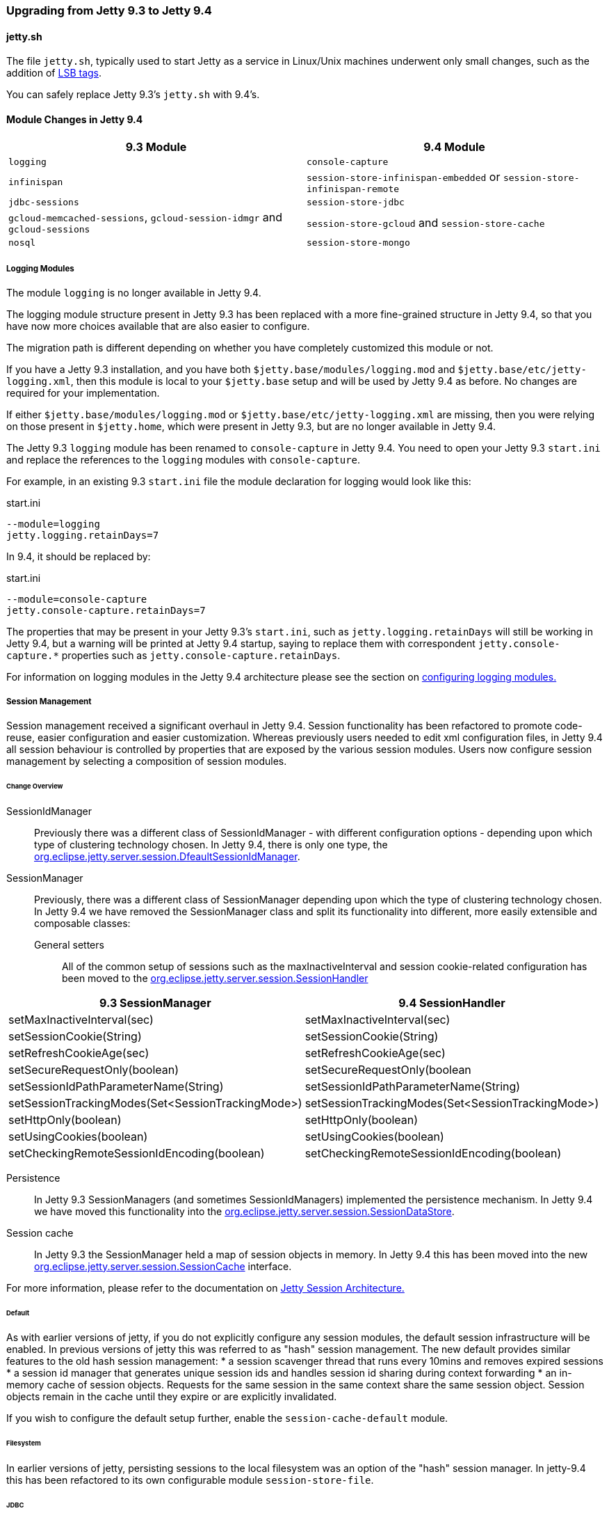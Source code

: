 //  ========================================================================
//  Copyright (c) 1995-2016 Mort Bay Consulting Pty. Ltd.
//  ========================================================================
//  All rights reserved. This program and the accompanying materials
//  are made available under the terms of the Eclipse Public License v1.0
//  and Apache License v2.0 which accompanies this distribution.
//
//      The Eclipse Public License is available at
//      http://www.eclipse.org/legal/epl-v10.html
//
//      The Apache License v2.0 is available at
//      http://www.opensource.org/licenses/apache2.0.php
//
//  You may elect to redistribute this code under either of these licenses.
//  ========================================================================

=== Upgrading from Jetty 9.3 to Jetty 9.4

==== jetty.sh

The file `jetty.sh`, typically used to start Jetty as a service in Linux/Unix
machines underwent only small changes, such as the addition of
https://wiki.debian.org/LSBInitScripts[LSB tags].

You can safely replace Jetty 9.3's `jetty.sh` with 9.4's.

==== Module Changes in Jetty 9.4

[cols="1,1", options="header"]
|===
| 9.3 Module | 9.4 Module
| `logging`    | `console-capture`
| `infinispan` | `session-store-infinispan-embedded` or `session-store-infinispan-remote`
| `jdbc-sessions` | `session-store-jdbc`
| `gcloud-memcached-sessions`, `gcloud-session-idmgr` and `gcloud-sessions` | `session-store-gcloud` and `session-store-cache`
| `nosql` | `session-store-mongo`
|===

===== Logging Modules

The module `logging` is no longer available in Jetty 9.4.

The logging module structure present in Jetty 9.3 has been replaced with
a more fine-grained structure in Jetty 9.4, so that you have now more choices
available that are also easier to configure.

The migration path is different depending on whether you have completely
customized this module or not.

If you have a Jetty 9.3 installation, and you have both
`$jetty.base/modules/logging.mod` and `$jetty.base/etc/jetty-logging.xml`,
then this module is local to your `$jetty.base` setup and will be used
by Jetty 9.4 as before.
No changes are required for your implementation.

If either `$jetty.base/modules/logging.mod` or `$jetty.base/etc/jetty-logging.xml`
are missing, then you were relying on those present in `$jetty.home`,
which were present in Jetty 9.3, but are no longer available in Jetty 9.4.

The Jetty 9.3 `logging` module has been renamed to `console-capture` in Jetty 9.4.
You need to open your Jetty 9.3 `start.ini` and replace the references to the
`logging` modules with `console-capture`.

For example, in an existing 9.3 `start.ini` file the module declaration for logging would look like this:

.start.ini
----
--module=logging
jetty.logging.retainDays=7
----

In 9.4, it should be replaced by:

.start.ini
----
--module=console-capture
jetty.console-capture.retainDays=7
----

The properties that may be present in your Jetty 9.3's `start.ini`, such as
`jetty.logging.retainDays` will still be working in Jetty 9.4, but a warning
will be printed at Jetty 9.4 startup, saying to replace them with correspondent
`jetty.console-capture.*` properties such as `jetty.console-capture.retainDays`.

For information on logging modules in the Jetty 9.4 architecture please see the section on link:#configuring-logging-modules[configuring logging modules.]

===== Session Management

//TODO - More info.

Session management received a significant overhaul in Jetty 9.4. 
Session functionality has been refactored to promote code-reuse, easier configuration and easier customization.
Whereas previously users needed to edit xml configuration files, in Jetty 9.4 all session behaviour is controlled by properties that are exposed by the various session modules.
Users now configure session management by selecting a composition of session modules.

====== Change Overview

SessionIdManager:: Previously there was a different class of SessionIdManager - with different configuration options - depending upon which type of clustering technology chosen. 
In Jetty 9.4, there is only one type, the link:{JDURL}/org/eclipse/jetty/server/session/DefaultSessionIdManager.html[org.eclipse.jetty.server.session.DfeaultSessionIdManager].

SessionManager:: Previously, there was a different class of SessionManager depending upon which the type of clustering technology chosen.
In Jetty 9.4 we have removed the SessionManager class and split its functionality into different, more easily extensible and composable classes:
General setters:::
All of the common setup of sessions such as the maxInactiveInterval and session cookie-related configuration has been moved to the link:{JDURL}/org/eclipse/jetty/server/session/SessionHandler.html[org.eclipse.jetty.server.session.SessionHandler]
[cols="1,1", options="header"]
|===
| 9.3 SessionManager | 9.4 SessionHandler
| setMaxInactiveInterval(sec)    |  setMaxInactiveInterval(sec)
| setSessionCookie(String) | setSessionCookie(String)
| setRefreshCookieAge(sec) | setRefreshCookieAge(sec)
| setSecureRequestOnly(boolean) |  setSecureRequestOnly(boolean
| setSessionIdPathParameterName(String) | setSessionIdPathParameterName(String)
| setSessionTrackingModes(Set<SessionTrackingMode>) | setSessionTrackingModes(Set<SessionTrackingMode>)
| setHttpOnly(boolean) | setHttpOnly(boolean)
| setUsingCookies(boolean) | setUsingCookies(boolean)
| setCheckingRemoteSessionIdEncoding(boolean) | setCheckingRemoteSessionIdEncoding(boolean)
|===

Persistence::: 
In Jetty 9.3 SessionManagers (and sometimes SessionIdManagers) implemented the persistence mechanism.
In Jetty 9.4 we have moved this functionality into the link:{JDURL}/org/eclipse/jetty/server/session/SessionDataStore.html[org.eclipse.jetty.server.session.SessionDataStore].

Session cache:::
In Jetty 9.3 the SessionManager held a map of session objects in memory.
In Jetty 9.4 this has been moved into the new link:{JDURL}/org/eclipse/jetty/server/session/SessionCache.html[org.eclipse.jetty.server.session.SessionCache] interface.


For more information, please refer to the documentation on link:#jetty-sessions-architecture[Jetty Session Architecture.]

====== Default

As with earlier versions of jetty, if you do not explicitly configure any session modules, the default session infrastructure will be enabled.
In previous versions of jetty this was referred to as "hash" session management. 
The new default provides similar features to the old hash session management:
 * a session scavenger thread that runs every 10mins and removes expired sessions
 * a session id manager that generates unique session ids and handles session id sharing during context forwarding
 * an in-memory cache of session objects. 
Requests for the same session in the same context share the same session object. 
Session objects remain in the cache until they expire or are explicitly invalidated.

If you wish to configure the default setup further, enable the `session-cache-default` module.


====== Filesystem

In earlier versions of jetty, persisting sessions to the local filesystem was an option of the "hash" session manager.
In jetty-9.4 this has been refactored to its own configurable module `session-store-file`.


====== JDBC

As with earlier versions of jetty, sessions may be persisted to a relational database. 
Enable the `session-store-jdbc` module.


====== NoSQL

As with earlier versions of jetty, sessions may be persisted to a document database.
Jetty supports the Mongo document database.
Enable the `session-store-mongo` module.


====== Infinispan

As with earlier versions of jetty, sessions may be clustered via Infinispan to either an in-process or remote infinispan instance.
Enable the `session-store-infinispan` module.


====== GCloud Datastore

As with earlier versions of jetty, sessions may be persisted to Google's GCloud Datastore.
Enable the `session-store-gcloud` module.


====== GCloud Datastore with Memcached

As with earlier versions of jetty, sessions can be both persisted to Google's GCloud Datastore, and cached into Memcached for faster access.
Enable the `session-store-gcloud` and `session-store-cache` modules.

